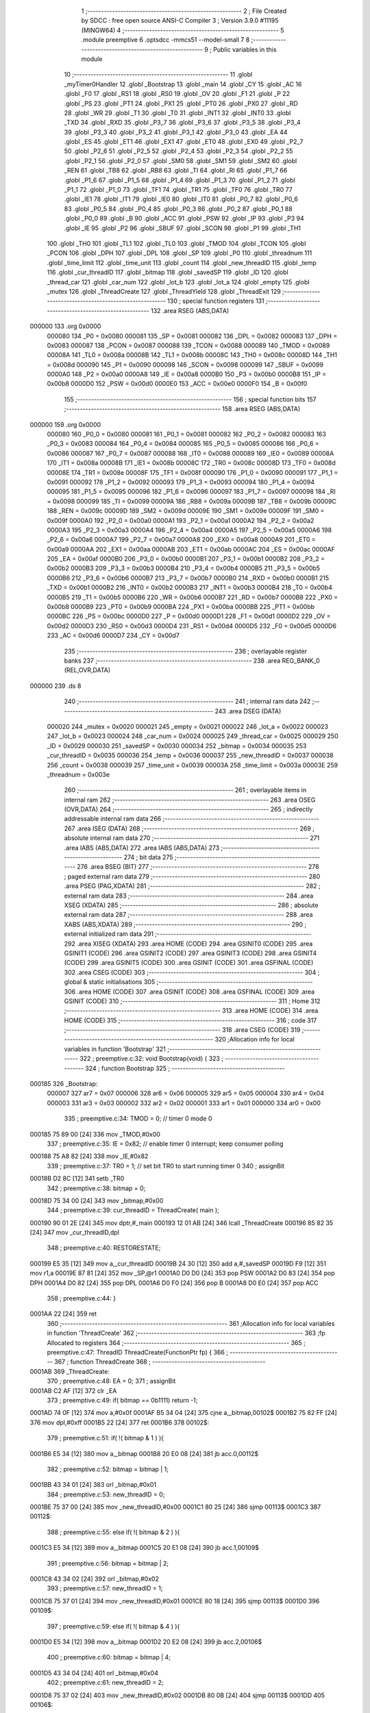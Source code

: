                                       1 ;--------------------------------------------------------
                                      2 ; File Created by SDCC : free open source ANSI-C Compiler
                                      3 ; Version 3.9.0 #11195 (MINGW64)
                                      4 ;--------------------------------------------------------
                                      5 	.module preemptive
                                      6 	.optsdcc -mmcs51 --model-small
                                      7 	
                                      8 ;--------------------------------------------------------
                                      9 ; Public variables in this module
                                     10 ;--------------------------------------------------------
                                     11 	.globl _myTimer0Handler
                                     12 	.globl _Bootstrap
                                     13 	.globl _main
                                     14 	.globl _CY
                                     15 	.globl _AC
                                     16 	.globl _F0
                                     17 	.globl _RS1
                                     18 	.globl _RS0
                                     19 	.globl _OV
                                     20 	.globl _F1
                                     21 	.globl _P
                                     22 	.globl _PS
                                     23 	.globl _PT1
                                     24 	.globl _PX1
                                     25 	.globl _PT0
                                     26 	.globl _PX0
                                     27 	.globl _RD
                                     28 	.globl _WR
                                     29 	.globl _T1
                                     30 	.globl _T0
                                     31 	.globl _INT1
                                     32 	.globl _INT0
                                     33 	.globl _TXD
                                     34 	.globl _RXD
                                     35 	.globl _P3_7
                                     36 	.globl _P3_6
                                     37 	.globl _P3_5
                                     38 	.globl _P3_4
                                     39 	.globl _P3_3
                                     40 	.globl _P3_2
                                     41 	.globl _P3_1
                                     42 	.globl _P3_0
                                     43 	.globl _EA
                                     44 	.globl _ES
                                     45 	.globl _ET1
                                     46 	.globl _EX1
                                     47 	.globl _ET0
                                     48 	.globl _EX0
                                     49 	.globl _P2_7
                                     50 	.globl _P2_6
                                     51 	.globl _P2_5
                                     52 	.globl _P2_4
                                     53 	.globl _P2_3
                                     54 	.globl _P2_2
                                     55 	.globl _P2_1
                                     56 	.globl _P2_0
                                     57 	.globl _SM0
                                     58 	.globl _SM1
                                     59 	.globl _SM2
                                     60 	.globl _REN
                                     61 	.globl _TB8
                                     62 	.globl _RB8
                                     63 	.globl _TI
                                     64 	.globl _RI
                                     65 	.globl _P1_7
                                     66 	.globl _P1_6
                                     67 	.globl _P1_5
                                     68 	.globl _P1_4
                                     69 	.globl _P1_3
                                     70 	.globl _P1_2
                                     71 	.globl _P1_1
                                     72 	.globl _P1_0
                                     73 	.globl _TF1
                                     74 	.globl _TR1
                                     75 	.globl _TF0
                                     76 	.globl _TR0
                                     77 	.globl _IE1
                                     78 	.globl _IT1
                                     79 	.globl _IE0
                                     80 	.globl _IT0
                                     81 	.globl _P0_7
                                     82 	.globl _P0_6
                                     83 	.globl _P0_5
                                     84 	.globl _P0_4
                                     85 	.globl _P0_3
                                     86 	.globl _P0_2
                                     87 	.globl _P0_1
                                     88 	.globl _P0_0
                                     89 	.globl _B
                                     90 	.globl _ACC
                                     91 	.globl _PSW
                                     92 	.globl _IP
                                     93 	.globl _P3
                                     94 	.globl _IE
                                     95 	.globl _P2
                                     96 	.globl _SBUF
                                     97 	.globl _SCON
                                     98 	.globl _P1
                                     99 	.globl _TH1
                                    100 	.globl _TH0
                                    101 	.globl _TL1
                                    102 	.globl _TL0
                                    103 	.globl _TMOD
                                    104 	.globl _TCON
                                    105 	.globl _PCON
                                    106 	.globl _DPH
                                    107 	.globl _DPL
                                    108 	.globl _SP
                                    109 	.globl _P0
                                    110 	.globl _threadnum
                                    111 	.globl _time_limit
                                    112 	.globl _time_unit
                                    113 	.globl _count
                                    114 	.globl _new_threadID
                                    115 	.globl _temp
                                    116 	.globl _cur_threadID
                                    117 	.globl _bitmap
                                    118 	.globl _savedSP
                                    119 	.globl _ID
                                    120 	.globl _thread_car
                                    121 	.globl _car_num
                                    122 	.globl _lot_b
                                    123 	.globl _lot_a
                                    124 	.globl _empty
                                    125 	.globl _mutex
                                    126 	.globl _ThreadCreate
                                    127 	.globl _ThreadYield
                                    128 	.globl _ThreadExit
                                    129 ;--------------------------------------------------------
                                    130 ; special function registers
                                    131 ;--------------------------------------------------------
                                    132 	.area RSEG    (ABS,DATA)
      000000                        133 	.org 0x0000
                           000080   134 _P0	=	0x0080
                           000081   135 _SP	=	0x0081
                           000082   136 _DPL	=	0x0082
                           000083   137 _DPH	=	0x0083
                           000087   138 _PCON	=	0x0087
                           000088   139 _TCON	=	0x0088
                           000089   140 _TMOD	=	0x0089
                           00008A   141 _TL0	=	0x008a
                           00008B   142 _TL1	=	0x008b
                           00008C   143 _TH0	=	0x008c
                           00008D   144 _TH1	=	0x008d
                           000090   145 _P1	=	0x0090
                           000098   146 _SCON	=	0x0098
                           000099   147 _SBUF	=	0x0099
                           0000A0   148 _P2	=	0x00a0
                           0000A8   149 _IE	=	0x00a8
                           0000B0   150 _P3	=	0x00b0
                           0000B8   151 _IP	=	0x00b8
                           0000D0   152 _PSW	=	0x00d0
                           0000E0   153 _ACC	=	0x00e0
                           0000F0   154 _B	=	0x00f0
                                    155 ;--------------------------------------------------------
                                    156 ; special function bits
                                    157 ;--------------------------------------------------------
                                    158 	.area RSEG    (ABS,DATA)
      000000                        159 	.org 0x0000
                           000080   160 _P0_0	=	0x0080
                           000081   161 _P0_1	=	0x0081
                           000082   162 _P0_2	=	0x0082
                           000083   163 _P0_3	=	0x0083
                           000084   164 _P0_4	=	0x0084
                           000085   165 _P0_5	=	0x0085
                           000086   166 _P0_6	=	0x0086
                           000087   167 _P0_7	=	0x0087
                           000088   168 _IT0	=	0x0088
                           000089   169 _IE0	=	0x0089
                           00008A   170 _IT1	=	0x008a
                           00008B   171 _IE1	=	0x008b
                           00008C   172 _TR0	=	0x008c
                           00008D   173 _TF0	=	0x008d
                           00008E   174 _TR1	=	0x008e
                           00008F   175 _TF1	=	0x008f
                           000090   176 _P1_0	=	0x0090
                           000091   177 _P1_1	=	0x0091
                           000092   178 _P1_2	=	0x0092
                           000093   179 _P1_3	=	0x0093
                           000094   180 _P1_4	=	0x0094
                           000095   181 _P1_5	=	0x0095
                           000096   182 _P1_6	=	0x0096
                           000097   183 _P1_7	=	0x0097
                           000098   184 _RI	=	0x0098
                           000099   185 _TI	=	0x0099
                           00009A   186 _RB8	=	0x009a
                           00009B   187 _TB8	=	0x009b
                           00009C   188 _REN	=	0x009c
                           00009D   189 _SM2	=	0x009d
                           00009E   190 _SM1	=	0x009e
                           00009F   191 _SM0	=	0x009f
                           0000A0   192 _P2_0	=	0x00a0
                           0000A1   193 _P2_1	=	0x00a1
                           0000A2   194 _P2_2	=	0x00a2
                           0000A3   195 _P2_3	=	0x00a3
                           0000A4   196 _P2_4	=	0x00a4
                           0000A5   197 _P2_5	=	0x00a5
                           0000A6   198 _P2_6	=	0x00a6
                           0000A7   199 _P2_7	=	0x00a7
                           0000A8   200 _EX0	=	0x00a8
                           0000A9   201 _ET0	=	0x00a9
                           0000AA   202 _EX1	=	0x00aa
                           0000AB   203 _ET1	=	0x00ab
                           0000AC   204 _ES	=	0x00ac
                           0000AF   205 _EA	=	0x00af
                           0000B0   206 _P3_0	=	0x00b0
                           0000B1   207 _P3_1	=	0x00b1
                           0000B2   208 _P3_2	=	0x00b2
                           0000B3   209 _P3_3	=	0x00b3
                           0000B4   210 _P3_4	=	0x00b4
                           0000B5   211 _P3_5	=	0x00b5
                           0000B6   212 _P3_6	=	0x00b6
                           0000B7   213 _P3_7	=	0x00b7
                           0000B0   214 _RXD	=	0x00b0
                           0000B1   215 _TXD	=	0x00b1
                           0000B2   216 _INT0	=	0x00b2
                           0000B3   217 _INT1	=	0x00b3
                           0000B4   218 _T0	=	0x00b4
                           0000B5   219 _T1	=	0x00b5
                           0000B6   220 _WR	=	0x00b6
                           0000B7   221 _RD	=	0x00b7
                           0000B8   222 _PX0	=	0x00b8
                           0000B9   223 _PT0	=	0x00b9
                           0000BA   224 _PX1	=	0x00ba
                           0000BB   225 _PT1	=	0x00bb
                           0000BC   226 _PS	=	0x00bc
                           0000D0   227 _P	=	0x00d0
                           0000D1   228 _F1	=	0x00d1
                           0000D2   229 _OV	=	0x00d2
                           0000D3   230 _RS0	=	0x00d3
                           0000D4   231 _RS1	=	0x00d4
                           0000D5   232 _F0	=	0x00d5
                           0000D6   233 _AC	=	0x00d6
                           0000D7   234 _CY	=	0x00d7
                                    235 ;--------------------------------------------------------
                                    236 ; overlayable register banks
                                    237 ;--------------------------------------------------------
                                    238 	.area REG_BANK_0	(REL,OVR,DATA)
      000000                        239 	.ds 8
                                    240 ;--------------------------------------------------------
                                    241 ; internal ram data
                                    242 ;--------------------------------------------------------
                                    243 	.area DSEG    (DATA)
                           000020   244 _mutex	=	0x0020
                           000021   245 _empty	=	0x0021
                           000022   246 _lot_a	=	0x0022
                           000023   247 _lot_b	=	0x0023
                           000024   248 _car_num	=	0x0024
                           000025   249 _thread_car	=	0x0025
                           000029   250 _ID	=	0x0029
                           000030   251 _savedSP	=	0x0030
                           000034   252 _bitmap	=	0x0034
                           000035   253 _cur_threadID	=	0x0035
                           000036   254 _temp	=	0x0036
                           000037   255 _new_threadID	=	0x0037
                           000038   256 _count	=	0x0038
                           000039   257 _time_unit	=	0x0039
                           00003A   258 _time_limit	=	0x003a
                           00003E   259 _threadnum	=	0x003e
                                    260 ;--------------------------------------------------------
                                    261 ; overlayable items in internal ram 
                                    262 ;--------------------------------------------------------
                                    263 	.area	OSEG    (OVR,DATA)
                                    264 ;--------------------------------------------------------
                                    265 ; indirectly addressable internal ram data
                                    266 ;--------------------------------------------------------
                                    267 	.area ISEG    (DATA)
                                    268 ;--------------------------------------------------------
                                    269 ; absolute internal ram data
                                    270 ;--------------------------------------------------------
                                    271 	.area IABS    (ABS,DATA)
                                    272 	.area IABS    (ABS,DATA)
                                    273 ;--------------------------------------------------------
                                    274 ; bit data
                                    275 ;--------------------------------------------------------
                                    276 	.area BSEG    (BIT)
                                    277 ;--------------------------------------------------------
                                    278 ; paged external ram data
                                    279 ;--------------------------------------------------------
                                    280 	.area PSEG    (PAG,XDATA)
                                    281 ;--------------------------------------------------------
                                    282 ; external ram data
                                    283 ;--------------------------------------------------------
                                    284 	.area XSEG    (XDATA)
                                    285 ;--------------------------------------------------------
                                    286 ; absolute external ram data
                                    287 ;--------------------------------------------------------
                                    288 	.area XABS    (ABS,XDATA)
                                    289 ;--------------------------------------------------------
                                    290 ; external initialized ram data
                                    291 ;--------------------------------------------------------
                                    292 	.area XISEG   (XDATA)
                                    293 	.area HOME    (CODE)
                                    294 	.area GSINIT0 (CODE)
                                    295 	.area GSINIT1 (CODE)
                                    296 	.area GSINIT2 (CODE)
                                    297 	.area GSINIT3 (CODE)
                                    298 	.area GSINIT4 (CODE)
                                    299 	.area GSINIT5 (CODE)
                                    300 	.area GSINIT  (CODE)
                                    301 	.area GSFINAL (CODE)
                                    302 	.area CSEG    (CODE)
                                    303 ;--------------------------------------------------------
                                    304 ; global & static initialisations
                                    305 ;--------------------------------------------------------
                                    306 	.area HOME    (CODE)
                                    307 	.area GSINIT  (CODE)
                                    308 	.area GSFINAL (CODE)
                                    309 	.area GSINIT  (CODE)
                                    310 ;--------------------------------------------------------
                                    311 ; Home
                                    312 ;--------------------------------------------------------
                                    313 	.area HOME    (CODE)
                                    314 	.area HOME    (CODE)
                                    315 ;--------------------------------------------------------
                                    316 ; code
                                    317 ;--------------------------------------------------------
                                    318 	.area CSEG    (CODE)
                                    319 ;------------------------------------------------------------
                                    320 ;Allocation info for local variables in function 'Bootstrap'
                                    321 ;------------------------------------------------------------
                                    322 ;	preemptive.c:32: void Bootstrap(void) {
                                    323 ;	-----------------------------------------
                                    324 ;	 function Bootstrap
                                    325 ;	-----------------------------------------
      000185                        326 _Bootstrap:
                           000007   327 	ar7 = 0x07
                           000006   328 	ar6 = 0x06
                           000005   329 	ar5 = 0x05
                           000004   330 	ar4 = 0x04
                           000003   331 	ar3 = 0x03
                           000002   332 	ar2 = 0x02
                           000001   333 	ar1 = 0x01
                           000000   334 	ar0 = 0x00
                                    335 ;	preemptive.c:34: TMOD = 0;  // timer 0 mode 0
      000185 75 89 00         [24]  336 	mov	_TMOD,#0x00
                                    337 ;	preemptive.c:35: IE = 0x82;  // enable timer 0 interrupt; keep consumer polling
      000188 75 A8 82         [24]  338 	mov	_IE,#0x82
                                    339 ;	preemptive.c:37: TR0 = 1; // set bit TR0 to start running timer 0
                                    340 ;	assignBit
      00018B D2 8C            [12]  341 	setb	_TR0
                                    342 ;	preemptive.c:38: bitmap = 0;
      00018D 75 34 00         [24]  343 	mov	_bitmap,#0x00
                                    344 ;	preemptive.c:39: cur_threadID = ThreadCreate( main );
      000190 90 01 2E         [24]  345 	mov	dptr,#_main
      000193 12 01 AB         [24]  346 	lcall	_ThreadCreate
      000196 85 82 35         [24]  347 	mov	_cur_threadID,dpl
                                    348 ;	preemptive.c:40: RESTORESTATE;
      000199 E5 35            [12]  349 	mov	a,_cur_threadID
      00019B 24 30            [12]  350 	add	a,#_savedSP
      00019D F9               [12]  351 	mov	r1,a
      00019E 87 81            [24]  352 	mov	_SP,@r1
      0001A0 D0 D0            [24]  353 	pop PSW 
      0001A2 D0 83            [24]  354 	pop DPH 
      0001A4 D0 82            [24]  355 	pop DPL 
      0001A6 D0 F0            [24]  356 	pop B 
      0001A8 D0 E0            [24]  357 	pop ACC 
                                    358 ;	preemptive.c:44: }
      0001AA 22               [24]  359 	ret
                                    360 ;------------------------------------------------------------
                                    361 ;Allocation info for local variables in function 'ThreadCreate'
                                    362 ;------------------------------------------------------------
                                    363 ;fp                        Allocated to registers 
                                    364 ;------------------------------------------------------------
                                    365 ;	preemptive.c:47: ThreadID ThreadCreate(FunctionPtr fp) {
                                    366 ;	-----------------------------------------
                                    367 ;	 function ThreadCreate
                                    368 ;	-----------------------------------------
      0001AB                        369 _ThreadCreate:
                                    370 ;	preemptive.c:48: EA = 0;
                                    371 ;	assignBit
      0001AB C2 AF            [12]  372 	clr	_EA
                                    373 ;	preemptive.c:49: if( bitmap == 0b1111) return -1;
      0001AD 74 0F            [12]  374 	mov	a,#0x0f
      0001AF B5 34 04         [24]  375 	cjne	a,_bitmap,00102$
      0001B2 75 82 FF         [24]  376 	mov	dpl,#0xff
      0001B5 22               [24]  377 	ret
      0001B6                        378 00102$:
                                    379 ;	preemptive.c:51: if( !( bitmap & 1 ) ){
      0001B6 E5 34            [12]  380 	mov	a,_bitmap
      0001B8 20 E0 08         [24]  381 	jb	acc.0,00112$
                                    382 ;	preemptive.c:52: bitmap = bitmap | 1;
      0001BB 43 34 01         [24]  383 	orl	_bitmap,#0x01
                                    384 ;	preemptive.c:53: new_threadID = 0;
      0001BE 75 37 00         [24]  385 	mov	_new_threadID,#0x00
      0001C1 80 25            [24]  386 	sjmp	00113$
      0001C3                        387 00112$:
                                    388 ;	preemptive.c:55: else if( !( bitmap & 2 ) ){
      0001C3 E5 34            [12]  389 	mov	a,_bitmap
      0001C5 20 E1 08         [24]  390 	jb	acc.1,00109$
                                    391 ;	preemptive.c:56: bitmap = bitmap | 2;
      0001C8 43 34 02         [24]  392 	orl	_bitmap,#0x02
                                    393 ;	preemptive.c:57: new_threadID = 1;
      0001CB 75 37 01         [24]  394 	mov	_new_threadID,#0x01
      0001CE 80 18            [24]  395 	sjmp	00113$
      0001D0                        396 00109$:
                                    397 ;	preemptive.c:59: else if( !( bitmap & 4 ) ){
      0001D0 E5 34            [12]  398 	mov	a,_bitmap
      0001D2 20 E2 08         [24]  399 	jb	acc.2,00106$
                                    400 ;	preemptive.c:60: bitmap = bitmap | 4;
      0001D5 43 34 04         [24]  401 	orl	_bitmap,#0x04
                                    402 ;	preemptive.c:61: new_threadID = 2;
      0001D8 75 37 02         [24]  403 	mov	_new_threadID,#0x02
      0001DB 80 0B            [24]  404 	sjmp	00113$
      0001DD                        405 00106$:
                                    406 ;	preemptive.c:63: else if( !( bitmap & 8 ) ){
      0001DD E5 34            [12]  407 	mov	a,_bitmap
      0001DF 20 E3 06         [24]  408 	jb	acc.3,00113$
                                    409 ;	preemptive.c:64: bitmap = bitmap | 8;
      0001E2 43 34 08         [24]  410 	orl	_bitmap,#0x08
                                    411 ;	preemptive.c:65: new_threadID = 3;
      0001E5 75 37 03         [24]  412 	mov	_new_threadID,#0x03
      0001E8                        413 00113$:
                                    414 ;	preemptive.c:68: temp = SP;
      0001E8 85 81 36         [24]  415 	mov	_temp,_SP
                                    416 ;	preemptive.c:69: SP = (0x3F) + (0x10) * new_threadID;
      0001EB E5 37            [12]  417 	mov	a,_new_threadID
      0001ED C4               [12]  418 	swap	a
      0001EE 54 F0            [12]  419 	anl	a,#0xf0
      0001F0 FF               [12]  420 	mov	r7,a
      0001F1 24 3F            [12]  421 	add	a,#0x3f
      0001F3 F5 81            [12]  422 	mov	_SP,a
                                    423 ;	preemptive.c:79: __endasm;
      0001F5 C0 82            [24]  424 	push	DPL
      0001F7 C0 83            [24]  425 	push	DPH
      0001F9 74 00            [12]  426 	MOV	A, #0
      0001FB C0 E0            [24]  427 	push	ACC
      0001FD C0 E0            [24]  428 	push	ACC
      0001FF C0 E0            [24]  429 	push	ACC
      000201 C0 E0            [24]  430 	push	ACC
                                    431 ;	preemptive.c:81: PSW = new_threadID << 3;
      000203 E5 37            [12]  432 	mov	a,_new_threadID
      000205 FF               [12]  433 	mov	r7,a
      000206 C4               [12]  434 	swap	a
      000207 03               [12]  435 	rr	a
      000208 54 F8            [12]  436 	anl	a,#0xf8
      00020A F5 D0            [12]  437 	mov	_PSW,a
                                    438 ;	preemptive.c:84: __endasm;
      00020C C0 D0            [24]  439 	push	PSW
                                    440 ;	preemptive.c:86: savedSP[new_threadID] = SP;
      00020E E5 37            [12]  441 	mov	a,_new_threadID
      000210 24 30            [12]  442 	add	a,#_savedSP
      000212 F8               [12]  443 	mov	r0,a
      000213 A6 81            [24]  444 	mov	@r0,_SP
                                    445 ;	preemptive.c:88: SP = temp;
      000215 85 36 81         [24]  446 	mov	_SP,_temp
                                    447 ;	preemptive.c:90: EA = 1;
                                    448 ;	assignBit
      000218 D2 AF            [12]  449 	setb	_EA
                                    450 ;	preemptive.c:91: return new_threadID;        
      00021A 85 37 82         [24]  451 	mov	dpl,_new_threadID
                                    452 ;	preemptive.c:92: }
      00021D 22               [24]  453 	ret
                                    454 ;------------------------------------------------------------
                                    455 ;Allocation info for local variables in function 'ThreadYield'
                                    456 ;------------------------------------------------------------
                                    457 ;	preemptive.c:96: void ThreadYield(void) {
                                    458 ;	-----------------------------------------
                                    459 ;	 function ThreadYield
                                    460 ;	-----------------------------------------
      00021E                        461 _ThreadYield:
                                    462 ;	preemptive.c:97: EA = 0;
                                    463 ;	assignBit
      00021E C2 AF            [12]  464 	clr	_EA
                                    465 ;	preemptive.c:98: SAVESTATE;
      000220 C0 E0            [24]  466 	push ACC 
      000222 C0 F0            [24]  467 	push B 
      000224 C0 82            [24]  468 	push DPL 
      000226 C0 83            [24]  469 	push DPH 
      000228 C0 D0            [24]  470 	push PSW 
      00022A E5 35            [12]  471 	mov	a,_cur_threadID
      00022C 24 30            [12]  472 	add	a,#_savedSP
      00022E F8               [12]  473 	mov	r0,a
      00022F A6 81            [24]  474 	mov	@r0,_SP
                                    475 ;	preemptive.c:99: do {
      000231                        476 00103$:
                                    477 ;	preemptive.c:101: cur_threadID = (cur_threadID < 3 ) ?  cur_threadID+1 : 0;
      000231 74 FD            [12]  478 	mov	a,#0x100 - 0x03
      000233 25 35            [12]  479 	add	a,_cur_threadID
      000235 40 0B            [24]  480 	jc	00108$
      000237 AF 35            [24]  481 	mov	r7,_cur_threadID
      000239 0F               [12]  482 	inc	r7
      00023A EF               [12]  483 	mov	a,r7
      00023B FE               [12]  484 	mov	r6,a
      00023C 33               [12]  485 	rlc	a
      00023D 95 E0            [12]  486 	subb	a,acc
      00023F FF               [12]  487 	mov	r7,a
      000240 80 04            [24]  488 	sjmp	00109$
      000242                        489 00108$:
      000242 7E 00            [12]  490 	mov	r6,#0x00
      000244 7F 00            [12]  491 	mov	r7,#0x00
      000246                        492 00109$:
      000246 8E 35            [24]  493 	mov	_cur_threadID,r6
                                    494 ;	preemptive.c:102: if(bitmap & (1<<cur_threadID)) break;
      000248 AF 35            [24]  495 	mov	r7,_cur_threadID
      00024A 8F F0            [24]  496 	mov	b,r7
      00024C 05 F0            [12]  497 	inc	b
      00024E 7F 01            [12]  498 	mov	r7,#0x01
      000250 7E 00            [12]  499 	mov	r6,#0x00
      000252 80 06            [24]  500 	sjmp	00124$
      000254                        501 00123$:
      000254 EF               [12]  502 	mov	a,r7
      000255 2F               [12]  503 	add	a,r7
      000256 FF               [12]  504 	mov	r7,a
      000257 EE               [12]  505 	mov	a,r6
      000258 33               [12]  506 	rlc	a
      000259 FE               [12]  507 	mov	r6,a
      00025A                        508 00124$:
      00025A D5 F0 F7         [24]  509 	djnz	b,00123$
      00025D AC 34            [24]  510 	mov	r4,_bitmap
      00025F 7D 00            [12]  511 	mov	r5,#0x00
      000261 EC               [12]  512 	mov	a,r4
      000262 52 07            [12]  513 	anl	ar7,a
      000264 ED               [12]  514 	mov	a,r5
      000265 52 06            [12]  515 	anl	ar6,a
      000267 EF               [12]  516 	mov	a,r7
      000268 4E               [12]  517 	orl	a,r6
      000269 60 C6            [24]  518 	jz	00103$
                                    519 ;	preemptive.c:105: RESTORESTATE;
      00026B E5 35            [12]  520 	mov	a,_cur_threadID
      00026D 24 30            [12]  521 	add	a,#_savedSP
      00026F F9               [12]  522 	mov	r1,a
      000270 87 81            [24]  523 	mov	_SP,@r1
      000272 D0 D0            [24]  524 	pop PSW 
      000274 D0 83            [24]  525 	pop DPH 
      000276 D0 82            [24]  526 	pop DPL 
      000278 D0 F0            [24]  527 	pop B 
      00027A D0 E0            [24]  528 	pop ACC 
                                    529 ;	preemptive.c:106: EA = 1;
                                    530 ;	assignBit
      00027C D2 AF            [12]  531 	setb	_EA
                                    532 ;	preemptive.c:107: }
      00027E 22               [24]  533 	ret
                                    534 ;------------------------------------------------------------
                                    535 ;Allocation info for local variables in function 'myTimer0Handler'
                                    536 ;------------------------------------------------------------
                                    537 ;	preemptive.c:109: void myTimer0Handler(void) {
                                    538 ;	-----------------------------------------
                                    539 ;	 function myTimer0Handler
                                    540 ;	-----------------------------------------
      00027F                        541 _myTimer0Handler:
                                    542 ;	preemptive.c:110: EA = 0;
                                    543 ;	assignBit
      00027F C2 AF            [12]  544 	clr	_EA
                                    545 ;	preemptive.c:111: SAVESTATE;
      000281 C0 E0            [24]  546 	push ACC 
      000283 C0 F0            [24]  547 	push B 
      000285 C0 82            [24]  548 	push DPL 
      000287 C0 83            [24]  549 	push DPH 
      000289 C0 D0            [24]  550 	push PSW 
      00028B E5 35            [12]  551 	mov	a,_cur_threadID
      00028D 24 30            [12]  552 	add	a,#_savedSP
      00028F F8               [12]  553 	mov	r0,a
      000290 A6 81            [24]  554 	mov	@r0,_SP
                                    555 ;	preemptive.c:129: __endasm;
      000292 E8               [12]  556 	MOV	A, R0
      000293 C0 E0            [24]  557 	PUSH	ACC
      000295 E9               [12]  558 	MOV	A, R1
      000296 C0 E0            [24]  559 	PUSH	ACC
      000298 EA               [12]  560 	MOV	A, R2
      000299 C0 E0            [24]  561 	PUSH	ACC
      00029B EB               [12]  562 	MOV	A, R3
      00029C C0 E0            [24]  563 	PUSH	ACC
      00029E EC               [12]  564 	MOV	A, R4
      00029F C0 E0            [24]  565 	PUSH	ACC
      0002A1 ED               [12]  566 	MOV	A, R5
      0002A2 C0 E0            [24]  567 	PUSH	ACC
      0002A4 EE               [12]  568 	MOV	A, R6
      0002A5 C0 E0            [24]  569 	PUSH	ACC
      0002A7 EF               [12]  570 	MOV	A, R7
      0002A8 C0 E0            [24]  571 	PUSH	ACC
                                    572 ;	preemptive.c:130: count = count + 1; // counting the 8051 timer
      0002AA E5 38            [12]  573 	mov	a,_count
      0002AC FF               [12]  574 	mov	r7,a
      0002AD 04               [12]  575 	inc	a
      0002AE F5 38            [12]  576 	mov	_count,a
                                    577 ;	preemptive.c:131: if(count==8){ 
      0002B0 74 08            [12]  578 	mov	a,#0x08
      0002B2 B5 38 41         [24]  579 	cjne	a,_count,00114$
                                    580 ;	preemptive.c:132: time_unit = time_unit + 1; // 8 8051 timers = 1 time_unit
      0002B5 E5 39            [12]  581 	mov	a,_time_unit
      0002B7 04               [12]  582 	inc	a
      0002B8 F5 39            [12]  583 	mov	_time_unit,a
                                    584 ;	preemptive.c:133: count = 0; 
      0002BA 75 38 00         [24]  585 	mov	_count,#0x00
                                    586 ;	preemptive.c:134: print(((time_unit&56)>>3)+'0';); //the first digit of the number of time_unit in Octal 
      0002BD AE 39            [24]  587 	mov	r6,_time_unit
      0002BF 53 06 38         [24]  588 	anl	ar6,#0x38
      0002C2 E4               [12]  589 	clr	a
      0002C3 C4               [12]  590 	swap	a
      0002C4 23               [12]  591 	rl	a
      0002C5 CE               [12]  592 	xch	a,r6
      0002C6 C4               [12]  593 	swap	a
      0002C7 23               [12]  594 	rl	a
      0002C8 54 1F            [12]  595 	anl	a,#0x1f
      0002CA 6E               [12]  596 	xrl	a,r6
      0002CB CE               [12]  597 	xch	a,r6
      0002CC 54 1F            [12]  598 	anl	a,#0x1f
      0002CE CE               [12]  599 	xch	a,r6
      0002CF 6E               [12]  600 	xrl	a,r6
      0002D0 CE               [12]  601 	xch	a,r6
      0002D1 30 E4 02         [24]  602 	jnb	acc.4,00163$
      0002D4 44 E0            [12]  603 	orl	a,#0xe0
      0002D6                        604 00163$:
      0002D6 74 30            [12]  605 	mov	a,#0x30
      0002D8 2E               [12]  606 	add	a,r6
      0002D9 F5 99            [12]  607 	mov	_SBUF,a
      0002DB                        608 00101$:
                                    609 ;	assignBit
      0002DB 10 99 02         [24]  610 	jbc	_TI,00164$
      0002DE 80 FB            [24]  611 	sjmp	00101$
      0002E0                        612 00164$:
                                    613 ;	preemptive.c:135: print((time_unit&7)+'0';);       //the second digit of the number of time_unit in Octal 
      0002E0 AF 39            [24]  614 	mov	r7,_time_unit
      0002E2 74 07            [12]  615 	mov	a,#0x07
      0002E4 5F               [12]  616 	anl	a,r7
      0002E5 24 30            [12]  617 	add	a,#0x30
      0002E7 F5 99            [12]  618 	mov	_SBUF,a
      0002E9                        619 00104$:
                                    620 ;	assignBit
      0002E9 10 99 02         [24]  621 	jbc	_TI,00165$
      0002EC 80 FB            [24]  622 	sjmp	00104$
      0002EE                        623 00165$:
                                    624 ;	preemptive.c:136: print('\n');
      0002EE 75 99 0A         [24]  625 	mov	_SBUF,#0x0a
      0002F1                        626 00107$:
                                    627 ;	assignBit
      0002F1 10 99 02         [24]  628 	jbc	_TI,00166$
      0002F4 80 FB            [24]  629 	sjmp	00107$
      0002F6                        630 00166$:
                                    631 ;	preemptive.c:138: do {    
      0002F6                        632 00114$:
                                    633 ;	preemptive.c:139: cur_threadID = (cur_threadID < 3 ) ?  cur_threadID+1 : 0;
      0002F6 74 FD            [12]  634 	mov	a,#0x100 - 0x03
      0002F8 25 35            [12]  635 	add	a,_cur_threadID
      0002FA 40 0B            [24]  636 	jc	00119$
      0002FC AF 35            [24]  637 	mov	r7,_cur_threadID
      0002FE 0F               [12]  638 	inc	r7
      0002FF EF               [12]  639 	mov	a,r7
      000300 FE               [12]  640 	mov	r6,a
      000301 33               [12]  641 	rlc	a
      000302 95 E0            [12]  642 	subb	a,acc
      000304 FF               [12]  643 	mov	r7,a
      000305 80 04            [24]  644 	sjmp	00120$
      000307                        645 00119$:
      000307 7E 00            [12]  646 	mov	r6,#0x00
      000309 7F 00            [12]  647 	mov	r7,#0x00
      00030B                        648 00120$:
      00030B 8E 35            [24]  649 	mov	_cur_threadID,r6
                                    650 ;	preemptive.c:140: temp=(1<<cur_threadID);
      00030D AF 35            [24]  651 	mov	r7,_cur_threadID
      00030F 8F F0            [24]  652 	mov	b,r7
      000311 05 F0            [12]  653 	inc	b
      000313 74 01            [12]  654 	mov	a,#0x01
      000315 80 02            [24]  655 	sjmp	00170$
      000317                        656 00168$:
      000317 25 E0            [12]  657 	add	a,acc
      000319                        658 00170$:
      000319 D5 F0 FB         [24]  659 	djnz	b,00168$
      00031C F5 36            [12]  660 	mov	_temp,a
                                    661 ;	preemptive.c:141: if( bitmap & temp ){
      00031E E5 36            [12]  662 	mov	a,_temp
      000320 55 34            [12]  663 	anl	a,_bitmap
      000322 60 D2            [24]  664 	jz	00114$
                                    665 ;	preemptive.c:163: __endasm;  
      000324 D0 E0            [24]  666 	POP	ACC
      000326 FF               [12]  667 	MOV	R7, A
      000327 D0 E0            [24]  668 	POP	ACC
      000329 FE               [12]  669 	MOV	R6, A
      00032A D0 E0            [24]  670 	POP	ACC
      00032C FD               [12]  671 	MOV	R5, A
      00032D D0 E0            [24]  672 	POP	ACC
      00032F FC               [12]  673 	MOV	R4, A
      000330 D0 E0            [24]  674 	POP	ACC
      000332 FB               [12]  675 	MOV	R3, A
      000333 D0 E0            [24]  676 	POP	ACC
      000335 FA               [12]  677 	MOV	R2, A
      000336 D0 E0            [24]  678 	POP	ACC
      000338 F9               [12]  679 	MOV	R1, A
      000339 D0 E0            [24]  680 	POP	ACC
      00033B F8               [12]  681 	MOV	R0, A
                                    682 ;	preemptive.c:164: RESTORESTATE;
      00033C E5 35            [12]  683 	mov	a,_cur_threadID
      00033E 24 30            [12]  684 	add	a,#_savedSP
      000340 F9               [12]  685 	mov	r1,a
      000341 87 81            [24]  686 	mov	_SP,@r1
      000343 D0 D0            [24]  687 	pop PSW 
      000345 D0 83            [24]  688 	pop DPH 
      000347 D0 82            [24]  689 	pop DPL 
      000349 D0 F0            [24]  690 	pop B 
      00034B D0 E0            [24]  691 	pop ACC 
                                    692 ;	preemptive.c:165: EA = 1;
                                    693 ;	assignBit
      00034D D2 AF            [12]  694 	setb	_EA
                                    695 ;	preemptive.c:168: __endasm;
      00034F 32               [24]  696 	RETI
                                    697 ;	preemptive.c:169: }
      000350 22               [24]  698 	ret
                                    699 ;------------------------------------------------------------
                                    700 ;Allocation info for local variables in function 'ThreadExit'
                                    701 ;------------------------------------------------------------
                                    702 ;	preemptive.c:170: void ThreadExit(void) {
                                    703 ;	-----------------------------------------
                                    704 ;	 function ThreadExit
                                    705 ;	-----------------------------------------
      000351                        706 _ThreadExit:
                                    707 ;	preemptive.c:171: EA = 0;
                                    708 ;	assignBit
      000351 C2 AF            [12]  709 	clr	_EA
                                    710 ;	preemptive.c:172: if(cur_threadID == 0) bitmap = bitmap - 1;
      000353 E5 35            [12]  711 	mov	a,_cur_threadID
      000355 70 08            [24]  712 	jnz	00110$
      000357 E5 34            [12]  713 	mov	a,_bitmap
      000359 FF               [12]  714 	mov	r7,a
      00035A 14               [12]  715 	dec	a
      00035B F5 34            [12]  716 	mov	_bitmap,a
      00035D 80 28            [24]  717 	sjmp	00111$
      00035F                        718 00110$:
                                    719 ;	preemptive.c:173: else if( cur_threadID == 1 )bitmap = bitmap - 2;
      00035F 74 01            [12]  720 	mov	a,#0x01
      000361 B5 35 09         [24]  721 	cjne	a,_cur_threadID,00107$
      000364 E5 34            [12]  722 	mov	a,_bitmap
      000366 FF               [12]  723 	mov	r7,a
      000367 24 FE            [12]  724 	add	a,#0xfe
      000369 F5 34            [12]  725 	mov	_bitmap,a
      00036B 80 1A            [24]  726 	sjmp	00111$
      00036D                        727 00107$:
                                    728 ;	preemptive.c:174: else if( cur_threadID == 2 )bitmap = bitmap - 4;
      00036D 74 02            [12]  729 	mov	a,#0x02
      00036F B5 35 09         [24]  730 	cjne	a,_cur_threadID,00104$
      000372 E5 34            [12]  731 	mov	a,_bitmap
      000374 FF               [12]  732 	mov	r7,a
      000375 24 FC            [12]  733 	add	a,#0xfc
      000377 F5 34            [12]  734 	mov	_bitmap,a
      000379 80 0C            [24]  735 	sjmp	00111$
      00037B                        736 00104$:
                                    737 ;	preemptive.c:175: else if( cur_threadID == 3 )bitmap = bitmap - 8;
      00037B 74 03            [12]  738 	mov	a,#0x03
      00037D B5 35 07         [24]  739 	cjne	a,_cur_threadID,00111$
      000380 E5 34            [12]  740 	mov	a,_bitmap
      000382 FF               [12]  741 	mov	r7,a
      000383 24 F8            [12]  742 	add	a,#0xf8
      000385 F5 34            [12]  743 	mov	_bitmap,a
      000387                        744 00111$:
                                    745 ;	preemptive.c:177: if(  bitmap & 1  ){
      000387 E5 34            [12]  746 	mov	a,_bitmap
      000389 30 E0 05         [24]  747 	jnb	acc.0,00134$
                                    748 ;	preemptive.c:178: cur_threadID = 0;
      00038C 75 35 00         [24]  749 	mov	_cur_threadID,#0x00
      00038F 80 38            [24]  750 	sjmp	00135$
      000391                        751 00134$:
                                    752 ;	preemptive.c:179: }else if(  bitmap & 2  ){
      000391 E5 34            [12]  753 	mov	a,_bitmap
      000393 30 E1 05         [24]  754 	jnb	acc.1,00131$
                                    755 ;	preemptive.c:180: cur_threadID = 1;
      000396 75 35 01         [24]  756 	mov	_cur_threadID,#0x01
      000399 80 2E            [24]  757 	sjmp	00135$
      00039B                        758 00131$:
                                    759 ;	preemptive.c:181: }else if(  bitmap & 4  ){
      00039B E5 34            [12]  760 	mov	a,_bitmap
      00039D 30 E2 05         [24]  761 	jnb	acc.2,00128$
                                    762 ;	preemptive.c:182: cur_threadID = 2;
      0003A0 75 35 02         [24]  763 	mov	_cur_threadID,#0x02
      0003A3 80 24            [24]  764 	sjmp	00135$
      0003A5                        765 00128$:
                                    766 ;	preemptive.c:183: }else if(  bitmap & 8  ){
      0003A5 E5 34            [12]  767 	mov	a,_bitmap
      0003A7 30 E3 05         [24]  768 	jnb	acc.3,00125$
                                    769 ;	preemptive.c:184: cur_threadID = 3;
      0003AA 75 35 03         [24]  770 	mov	_cur_threadID,#0x03
      0003AD 80 1A            [24]  771 	sjmp	00135$
      0003AF                        772 00125$:
                                    773 ;	preemptive.c:186: print('e');
      0003AF 75 99 65         [24]  774 	mov	_SBUF,#0x65
      0003B2                        775 00112$:
                                    776 ;	assignBit
      0003B2 10 99 02         [24]  777 	jbc	_TI,00209$
      0003B5 80 FB            [24]  778 	sjmp	00112$
      0003B7                        779 00209$:
                                    780 ;	preemptive.c:187: print('n');
      0003B7 75 99 6E         [24]  781 	mov	_SBUF,#0x6e
      0003BA                        782 00115$:
                                    783 ;	assignBit
      0003BA 10 99 02         [24]  784 	jbc	_TI,00210$
      0003BD 80 FB            [24]  785 	sjmp	00115$
      0003BF                        786 00210$:
                                    787 ;	preemptive.c:188: print('d');
      0003BF 75 99 64         [24]  788 	mov	_SBUF,#0x64
      0003C2                        789 00118$:
                                    790 ;	assignBit
      0003C2 10 99 02         [24]  791 	jbc	_TI,00211$
      0003C5 80 FB            [24]  792 	sjmp	00118$
      0003C7                        793 00211$:
                                    794 ;	preemptive.c:189: while(1){}
      0003C7                        795 00122$:
      0003C7 80 FE            [24]  796 	sjmp	00122$
      0003C9                        797 00135$:
                                    798 ;	preemptive.c:192: RESTORESTATE;
      0003C9 E5 35            [12]  799 	mov	a,_cur_threadID
      0003CB 24 30            [12]  800 	add	a,#_savedSP
      0003CD F9               [12]  801 	mov	r1,a
      0003CE 87 81            [24]  802 	mov	_SP,@r1
      0003D0 D0 D0            [24]  803 	pop PSW 
      0003D2 D0 83            [24]  804 	pop DPH 
      0003D4 D0 82            [24]  805 	pop DPL 
      0003D6 D0 F0            [24]  806 	pop B 
      0003D8 D0 E0            [24]  807 	pop ACC 
                                    808 ;	preemptive.c:193: EA = 1;
                                    809 ;	assignBit
      0003DA D2 AF            [12]  810 	setb	_EA
                                    811 ;	preemptive.c:194: }
      0003DC 22               [24]  812 	ret
                                    813 	.area CSEG    (CODE)
                                    814 	.area CONST   (CODE)
                                    815 	.area XINIT   (CODE)
                                    816 	.area CABS    (ABS,CODE)
